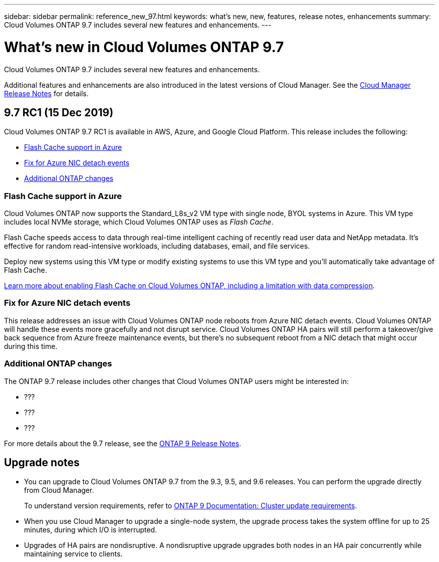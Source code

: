 ---
sidebar: sidebar
permalink: reference_new_97.html
keywords: what's new, new, features, release notes, enhancements
summary: Cloud Volumes ONTAP 9.7 includes several new features and enhancements.
---

= What's new in Cloud Volumes ONTAP 9.7
:hardbreaks:
:nofooter:
:icons: font
:linkattrs:
:imagesdir: ./media/

[.lead]
Cloud Volumes ONTAP 9.7 includes several new features and enhancements.

Additional features and enhancements are also introduced in the latest versions of Cloud Manager. See the https://docs.netapp.com/us-en/occm/reference_new_occm.html[Cloud Manager Release Notes^] for details.

== 9.7 RC1 (15 Dec 2019)

Cloud Volumes ONTAP 9.7 RC1 is available in AWS, Azure, and Google Cloud Platform. This release includes the following:

* <<Flash Cache support in Azure>>
* <<Fix for Azure NIC detach events>>
* <<Additional ONTAP changes>>

=== Flash Cache support in Azure

Cloud Volumes ONTAP now supports the Standard_L8s_v2 VM type with single node, BYOL systems in Azure. This VM type includes local NVMe storage, which Cloud Volumes ONTAP uses as _Flash Cache_.

Flash Cache speeds access to data through real-time intelligent caching of recently read user data and NetApp metadata. It's effective for random read-intensive workloads, including databases, email, and file services.

Deploy new systems using this VM type or modify existing systems to use this VM type and you'll automatically take advantage of Flash Cache.

https://docs.netapp.com/us-en/occm/task_enabling_flash_cache.html[Learn more about enabling Flash Cache on Cloud Volumes ONTAP, including a limitation with data compression^].

=== Fix for Azure NIC detach events

This release addresses an issue with Cloud Volumes ONTAP node reboots from Azure NIC detach events. Cloud Volumes ONTAP will handle these events more gracefully and not disrupt service. Cloud Volumes ONTAP HA pairs will still perform a takeover/give back sequence from Azure freeze maintenance events, but there's no subsequent reboot from a NIC detach that might occur during this time.

=== Additional ONTAP changes

The ONTAP 9.7 release includes other changes that Cloud Volumes ONTAP users might be interested in:

* ???
* ???
* ???

For more details about the 9.7 release, see the https://library.netapp.com/ecm/ecm_download_file/ECMLP2492508[ONTAP 9 Release Notes^].

== Upgrade notes

* You can upgrade to Cloud Volumes ONTAP 9.7 from the 9.3, 9.5, and 9.6 releases. You can perform the upgrade directly from Cloud Manager.
+
To understand version requirements, refer to http://docs.netapp.com/ontap-9/topic/com.netapp.doc.exp-dot-upgrade/GUID-AC0EB781-583F-4C90-A4C4-BC7B14CEFD39.html[ONTAP 9 Documentation: Cluster update requirements^].

* When you use Cloud Manager to upgrade a single-node system, the upgrade process takes the system offline for up to 25 minutes, during which I/O is interrupted.

* Upgrades of HA pairs are nondisruptive. A nondisruptive upgrade upgrades both nodes in an HA pair concurrently while maintaining service to clients.
